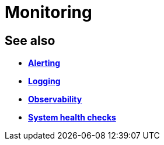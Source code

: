 = Monitoring

== See also

* *link:./alerting.adoc[Alerting]*
* *link:./logging.adoc[Logging]*
* *link:./observability.adoc[Observability]*
* *link:./system-health-checks.adoc[System health checks]*

